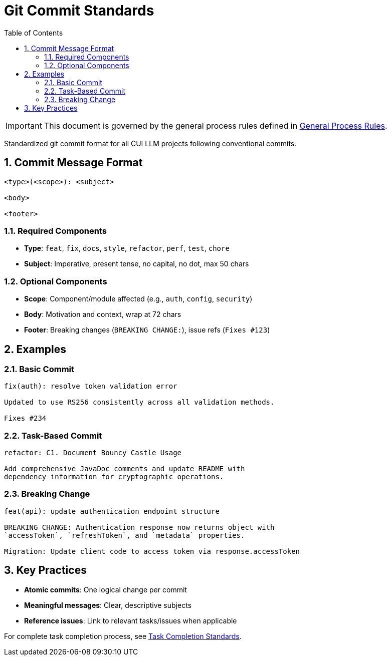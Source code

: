= Git Commit Standards
:toc:
:toclevels: 2
:sectnums:

[IMPORTANT]
====
This document is governed by the general process rules defined in <<general.adoc#,General Process Rules>>.
====

Standardized git commit format for all CUI LLM projects following conventional commits.

== Commit Message Format

[source]
----
<type>(<scope>): <subject>

<body>

<footer>
----

=== Required Components

* **Type**: `feat`, `fix`, `docs`, `style`, `refactor`, `perf`, `test`, `chore`
* **Subject**: Imperative, present tense, no capital, no dot, max 50 chars

=== Optional Components

* **Scope**: Component/module affected (e.g., `auth`, `config`, `security`)
* **Body**: Motivation and context, wrap at 72 chars
* **Footer**: Breaking changes (`BREAKING CHANGE:`), issue refs (`Fixes #123`)

== Examples

=== Basic Commit
[source]
----
fix(auth): resolve token validation error

Updated to use RS256 consistently across all validation methods.

Fixes #234
----

=== Task-Based Commit
[source]
----
refactor: C1. Document Bouncy Castle Usage

Add comprehensive JavaDoc comments and update README with 
dependency information for cryptographic operations.
----

=== Breaking Change
[source]
----
feat(api): update authentication endpoint structure

BREAKING CHANGE: Authentication response now returns object with
`accessToken`, `refreshToken`, and `metadata` properties.

Migration: Update client code to access token via response.accessToken
----

== Key Practices

* **Atomic commits**: One logical change per commit
* **Meaningful messages**: Clear, descriptive subjects
* **Reference issues**: Link to relevant tasks/issues when applicable

For complete task completion process, see <<task-completion-standards.adoc#,Task Completion Standards>>.
